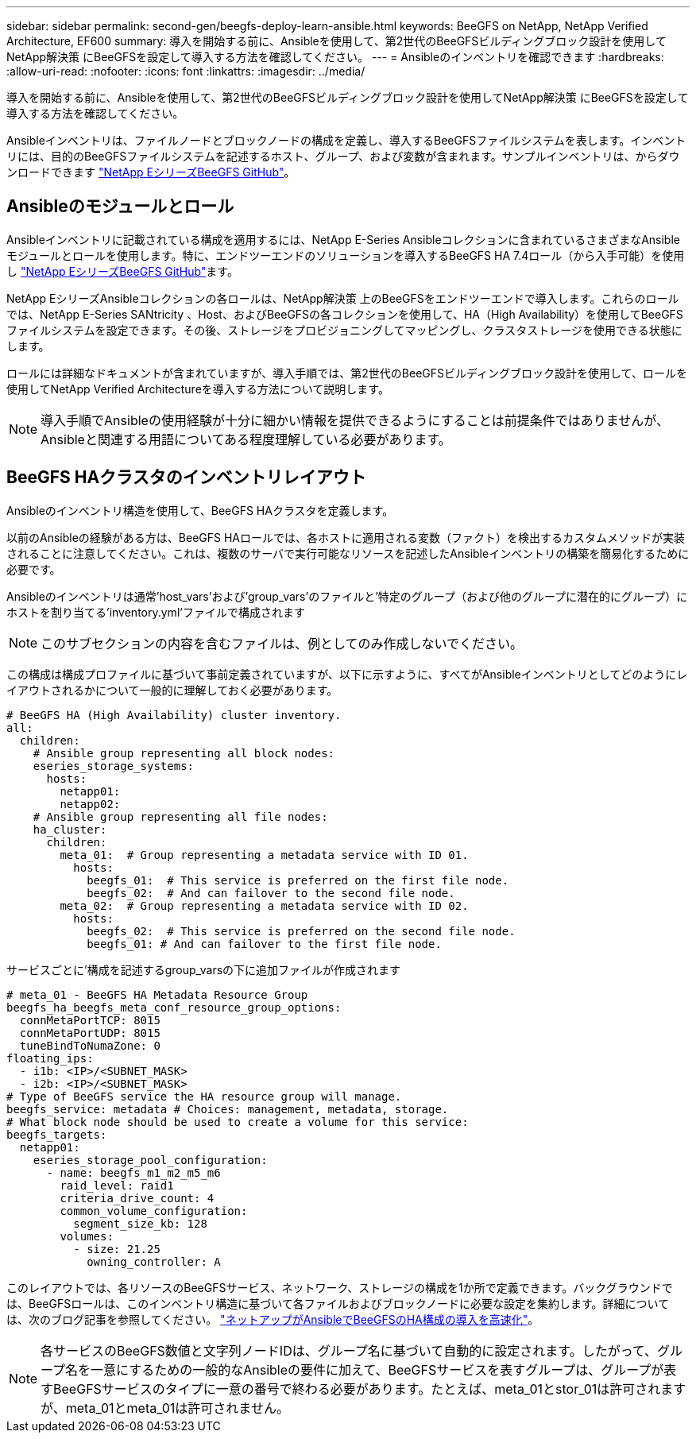---
sidebar: sidebar 
permalink: second-gen/beegfs-deploy-learn-ansible.html 
keywords: BeeGFS on NetApp, NetApp Verified Architecture, EF600 
summary: 導入を開始する前に、Ansibleを使用して、第2世代のBeeGFSビルディングブロック設計を使用してNetApp解決策 にBeeGFSを設定して導入する方法を確認してください。 
---
= Ansibleのインベントリを確認できます
:hardbreaks:
:allow-uri-read: 
:nofooter: 
:icons: font
:linkattrs: 
:imagesdir: ../media/


[role="lead"]
導入を開始する前に、Ansibleを使用して、第2世代のBeeGFSビルディングブロック設計を使用してNetApp解決策 にBeeGFSを設定して導入する方法を確認してください。

Ansibleインベントリは、ファイルノードとブロックノードの構成を定義し、導入するBeeGFSファイルシステムを表します。インベントリには、目的のBeeGFSファイルシステムを記述するホスト、グループ、および変数が含まれます。サンプルインベントリは、からダウンロードできます https://github.com/netappeseries/beegfs/tree/master/getting_started/["NetApp EシリーズBeeGFS GitHub"^]。



== Ansibleのモジュールとロール

Ansibleインベントリに記載されている構成を適用するには、NetApp E-Series Ansibleコレクションに含まれているさまざまなAnsibleモジュールとロールを使用します。特に、エンドツーエンドのソリューションを導入するBeeGFS HA 7.4ロール（から入手可能）を使用し https://github.com/netappeseries/beegfs/tree/master/roles/beegfs_ha_7_4["NetApp EシリーズBeeGFS GitHub"^]ます。

NetApp EシリーズAnsibleコレクションの各ロールは、NetApp解決策 上のBeeGFSをエンドツーエンドで導入します。これらのロールでは、NetApp E-Series SANtricity 、Host、およびBeeGFSの各コレクションを使用して、HA（High Availability）を使用してBeeGFSファイルシステムを設定できます。その後、ストレージをプロビジョニングしてマッピングし、クラスタストレージを使用できる状態にします。

ロールには詳細なドキュメントが含まれていますが、導入手順では、第2世代のBeeGFSビルディングブロック設計を使用して、ロールを使用してNetApp Verified Architectureを導入する方法について説明します。


NOTE: 導入手順でAnsibleの使用経験が十分に細かい情報を提供できるようにすることは前提条件ではありませんが、Ansibleと関連する用語についてある程度理解している必要があります。



== BeeGFS HAクラスタのインベントリレイアウト

Ansibleのインベントリ構造を使用して、BeeGFS HAクラスタを定義します。

以前のAnsibleの経験がある方は、BeeGFS HAロールでは、各ホストに適用される変数（ファクト）を検出するカスタムメソッドが実装されることに注意してください。これは、複数のサーバで実行可能なリソースを記述したAnsibleインベントリの構築を簡易化するために必要です。

Ansibleのインベントリは通常'host_vars'および'group_vars'のファイルと'特定のグループ（および他のグループに潜在的にグループ）にホストを割り当てる'inventory.yml'ファイルで構成されます


NOTE: このサブセクションの内容を含むファイルは、例としてのみ作成しないでください。

この構成は構成プロファイルに基づいて事前定義されていますが、以下に示すように、すべてがAnsibleインベントリとしてどのようにレイアウトされるかについて一般的に理解しておく必要があります。

....
# BeeGFS HA (High Availability) cluster inventory.
all:
  children:
    # Ansible group representing all block nodes:
    eseries_storage_systems:
      hosts:
        netapp01:
        netapp02:
    # Ansible group representing all file nodes:
    ha_cluster:
      children:
        meta_01:  # Group representing a metadata service with ID 01.
          hosts:
            beegfs_01:  # This service is preferred on the first file node.
            beegfs_02:  # And can failover to the second file node.
        meta_02:  # Group representing a metadata service with ID 02.
          hosts:
            beegfs_02:  # This service is preferred on the second file node.
            beegfs_01: # And can failover to the first file node.
....
サービスごとに'構成を記述するgroup_varsの下に追加ファイルが作成されます

....
# meta_01 - BeeGFS HA Metadata Resource Group
beegfs_ha_beegfs_meta_conf_resource_group_options:
  connMetaPortTCP: 8015
  connMetaPortUDP: 8015
  tuneBindToNumaZone: 0
floating_ips:
  - i1b: <IP>/<SUBNET_MASK>
  - i2b: <IP>/<SUBNET_MASK>
# Type of BeeGFS service the HA resource group will manage.
beegfs_service: metadata # Choices: management, metadata, storage.
# What block node should be used to create a volume for this service:
beegfs_targets:
  netapp01:
    eseries_storage_pool_configuration:
      - name: beegfs_m1_m2_m5_m6
        raid_level: raid1
        criteria_drive_count: 4
        common_volume_configuration:
          segment_size_kb: 128
        volumes:
          - size: 21.25
            owning_controller: A
....
このレイアウトでは、各リソースのBeeGFSサービス、ネットワーク、ストレージの構成を1か所で定義できます。バックグラウンドでは、BeeGFSロールは、このインベントリ構造に基づいて各ファイルおよびブロックノードに必要な設定を集約します。詳細については、次のブログ記事を参照してください。 https://www.netapp.com/blog/accelerate-deployment-of-ha-for-beegfs-with-ansible/["ネットアップがAnsibleでBeeGFSのHA構成の導入を高速化"^]。


NOTE: 各サービスのBeeGFS数値と文字列ノードIDは、グループ名に基づいて自動的に設定されます。したがって、グループ名を一意にするための一般的なAnsibleの要件に加えて、BeeGFSサービスを表すグループは、グループが表すBeeGFSサービスのタイプに一意の番号で終わる必要があります。たとえば、meta_01とstor_01は許可されますが、meta_01とmeta_01は許可されません。
